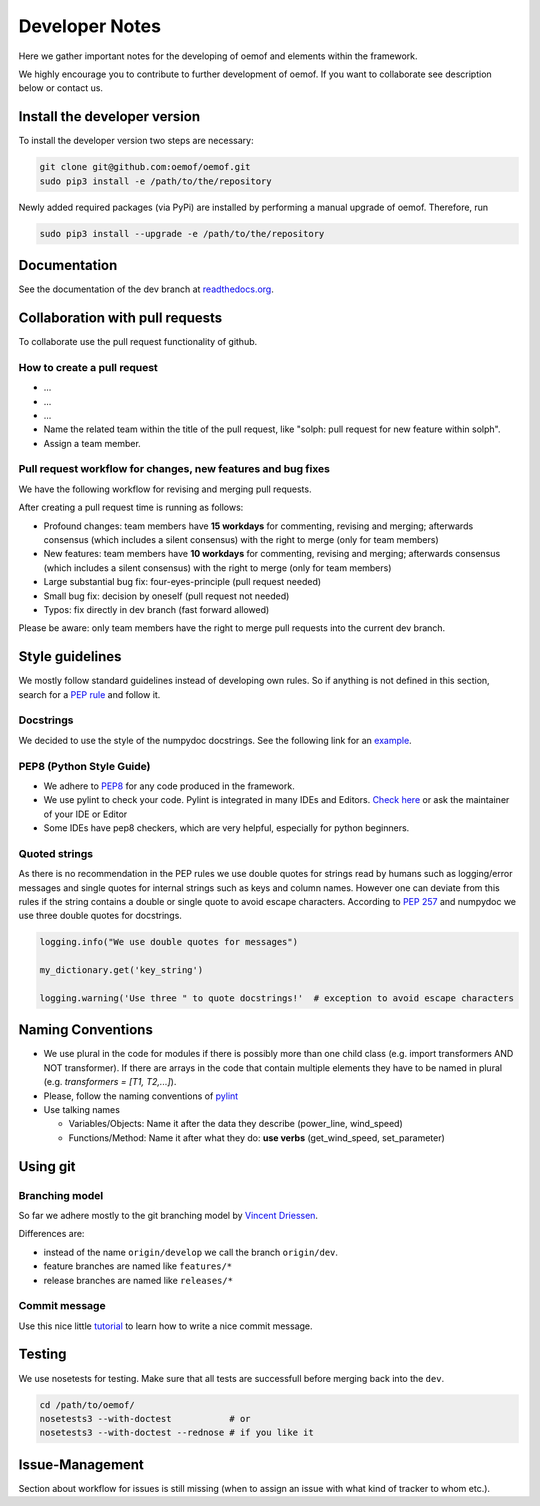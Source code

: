 Developer Notes
================

Here we gather important notes for the developing of oemof and elements within
the framework.

We highly encourage you to contribute to further development of oemof. If you 
want to collaborate see description below or contact us.

Install the developer version
-----------------------------

To install the developer version two steps are necessary:

.. code:: bash

  git clone git@github.com:oemof/oemof.git
  sudo pip3 install -e /path/to/the/repository
  
Newly added required packages (via PyPi) are installed by performing a manual upgrade of oemof. Therefore, run

.. code:: bash

  sudo pip3 install --upgrade -e /path/to/the/repository
  
Documentation
-------------

See the documentation of the dev branch at
`readthedocs.org <http://oemof.readthedocs.org/en/latest/>`_.


Collaboration with pull requests
--------------------------------

To collaborate use the pull request functionality of github.

How to create a pull request
^^^^^^^^^^^^^^^^^^^^^^^^^^^^
* ...
* ...
* ...
* Name the related team within the title of the pull request, like "solph: pull request for new feature within solph".
* Assign a team member.

Pull request workflow for changes, new features and bug fixes
^^^^^^^^^^^^^^^^^^^^^^^^^^^^^^^^^^^^^^^^^^^^^^^^^^^^^^^^^^^^^
We have the following workflow for revising and merging pull requests.

After creating a pull request time is running as follows:

* Profound changes: team members have **15 workdays** for commenting, revising and merging; afterwards consensus (which includes a silent consensus) with the right to merge (only for team members)
* New features: team members have **10 workdays** for commenting, revising and merging; afterwards consensus (which includes a silent consensus) with the right to merge (only for team members)
* Large substantial bug fix: four-eyes-principle (pull request needed)
* Small bug fix: decision by oneself (pull request not needed)
* Typos: fix directly in dev branch (fast forward allowed)
 
Please be aware: only team members have the right to merge pull requests into the current dev branch.

Style guidelines
----------------

We mostly follow standard guidelines instead of developing own rules. So if anything is not defined in this section, search for a `PEP rule <https://www.python.org/dev/peps/>`_ and follow it.

Docstrings
^^^^^^^^^^

We decided to use the style of the numpydoc docstrings. See the following link for an
`example <https://github.com/numpy/numpy/blob/master/doc/example.py>`_.

PEP8 (Python Style Guide)
^^^^^^^^^^^^^^^^^^^^^^^^^

* We adhere to `PEP8 <https://www.python.org/dev/peps/pep-0008/>`_ for any code
  produced in the framework.

* We use pylint to check your code. Pylint is integrated in many IDEs and 
  Editors. `Check here <http://docs.pylint.org/ide-integration>`_ or ask the 
  maintainer of your IDE or Editor

* Some IDEs have pep8 checkers, which are very helpful, especially for python 
  beginners.

Quoted strings
^^^^^^^^^^^^^^

As there is no recommendation in the PEP rules we use double quotes for strings read by humans such as logging/error messages and single quotes for internal strings such as keys and column names. However one can deviate from this rules if the string contains a double or single quote to avoid escape characters. According to `PEP 257 <http://legacy.python.org/dev/peps/pep-0257/>`_ and numpydoc we use three double quotes for docstrings.

.. code-block:: python

    logging.info("We use double quotes for messages")
    
    my_dictionary.get('key_string')
    
    logging.warning('Use three " to quote docstrings!'  # exception to avoid escape characters

Naming Conventions
------------------

* We use plural in the code for modules if there is possibly more than one child
  class (e.g. import transformers AND NOT transformer). If there are arrays in
  the code that contain multiple elements they have to be named in plural (e.g.
  `transformers = [T1, T2,...]`).

* Please, follow the naming conventions of 
  `pylint <http://pylint-messages.wikidot.com/messages:c0103>`_

* Use talking names

  * Variables/Objects: Name it after the data they describe
    (power\_line, wind\_speed)
  * Functions/Method: Name it after what they do: **use verbs** 
    (get\_wind\_speed, set\_parameter)


Using git
--------- 

Branching model
^^^^^^^^^^^^^^^

So far we adhere mostly to the git branching model by 
`Vincent Driessen <http://nvie.com/posts/a-successful-git-branching-model/>`_.

Differences are:

* instead of the name ``origin/develop`` we call the branch ``origin/dev``.
* feature branches are named like ``features/*``
* release branches are named like ``releases/*``

Commit message
^^^^^^^^^^^^^^

Use this nice little `tutorial <http://chris.beams.io/posts/git-commit/>`_ to 
learn how to write a nice commit message.


Testing
-------

We use nosetests for testing. Make sure that all tests are successfull before
merging back into the ``dev``.

.. code:: bash

    cd /path/to/oemof/
    nosetests3 --with-doctest           # or
    nosetests3 --with-doctest --rednose # if you like it


Issue-Management
----------------
Section about workflow for issues is still missing (when to assign an issue with
what kind of tracker to whom etc.).

